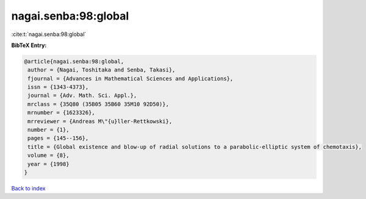 nagai.senba:98:global
=====================

:cite:t:`nagai.senba:98:global`

**BibTeX Entry:**

.. code-block:: bibtex

   @article{nagai.senba:98:global,
    author = {Nagai, Toshitaka and Senba, Takasi},
    fjournal = {Advances in Mathematical Sciences and Applications},
    issn = {1343-4373},
    journal = {Adv. Math. Sci. Appl.},
    mrclass = {35Q80 (35B05 35B60 35M10 92D50)},
    mrnumber = {1623326},
    mrreviewer = {Andreas M\"{u}ller-Rettkowski},
    number = {1},
    pages = {145--156},
    title = {Global existence and blow-up of radial solutions to a parabolic-elliptic system of chemotaxis},
    volume = {8},
    year = {1998}
   }

`Back to index <../By-Cite-Keys.html>`_
